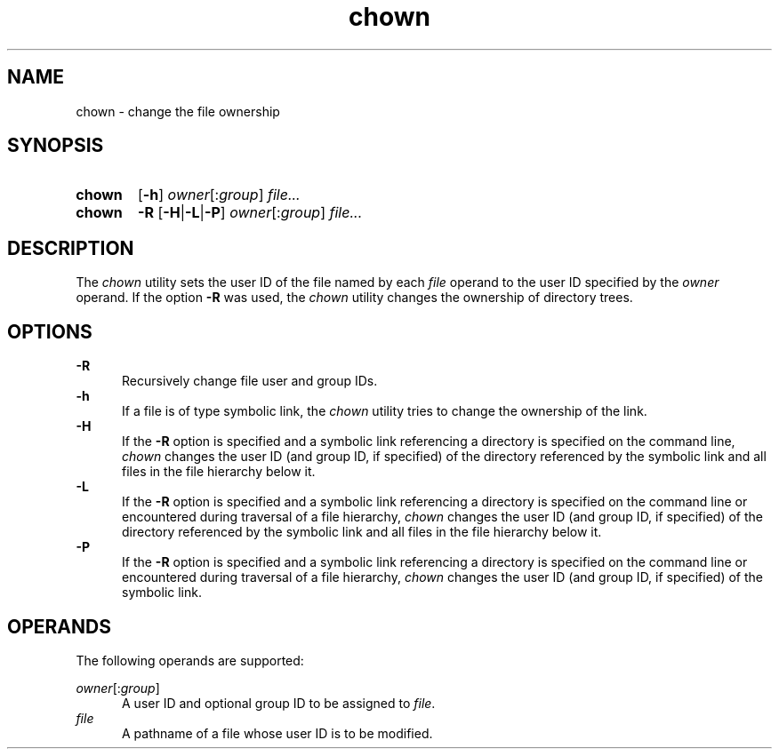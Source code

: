 .TH chown 1 "2021-08-15"

.SH NAME
chown - change the file ownership

.SH SYNOPSIS
.SY chown
.OP -h
\fIowner\fR[:\fIgroup\fR]
.I file...
.YS

.SY chown
.B -R
.OP -H\fR|\fB-L\fR|\fB-P
\fIowner\fR[:\fIgroup\fR]
.I file...
.YS

.SH DESCRIPTION
The
.I
chown
utility sets the user ID of the file named by each
.I file
operand to the user ID specified by the
.I owner
operand.
If the option
.B -R
was used, the
.I chown
utility changes the ownership of directory trees.

.SH OPTIONS
.B -R
.RE
.RS 5
Recursively change file user and group IDs.
.RE
.B -h
.RE
.RS 5
If a file is of type symbolic link, the
.I chown
utility tries to change the ownership of the link.
.RE
.B -H
.RE
.RS 5
If the
.B -R
option is specified and a symbolic link referencing a directory is specified on the command line,
.I chown
changes the user ID (and group ID, if specified) of the directory referenced by the symbolic link
and all files in the file hierarchy below it.
.RE
.B -L
.RE
.RS 5
If the
.B -R
option is specified and a symbolic link referencing a directory is specified on the command line
or encountered during traversal of a file hierarchy,
.I chown
changes the user ID (and group ID, if specified) of the directory referenced by the symbolic link
and all files in the file hierarchy below it.
.RE
.B -P
.RE
.RS 5
If the
.B -R
option is specified and a symbolic link referencing a directory is specified on the command line
or encountered during traversal of a file hierarchy,
.I chown
changes the user ID (and group ID, if specified) of the symbolic link.

.SH OPERANDS
The following operands are supported:
.PP
.I owner\fR[:\fIgroup\fR]
.RE
.RS 5
A user ID and optional group ID to be assigned to \fIfile\fR.
.RE
.I file
.RE
.RS 5
A pathname of a file whose user ID is to be modified.
